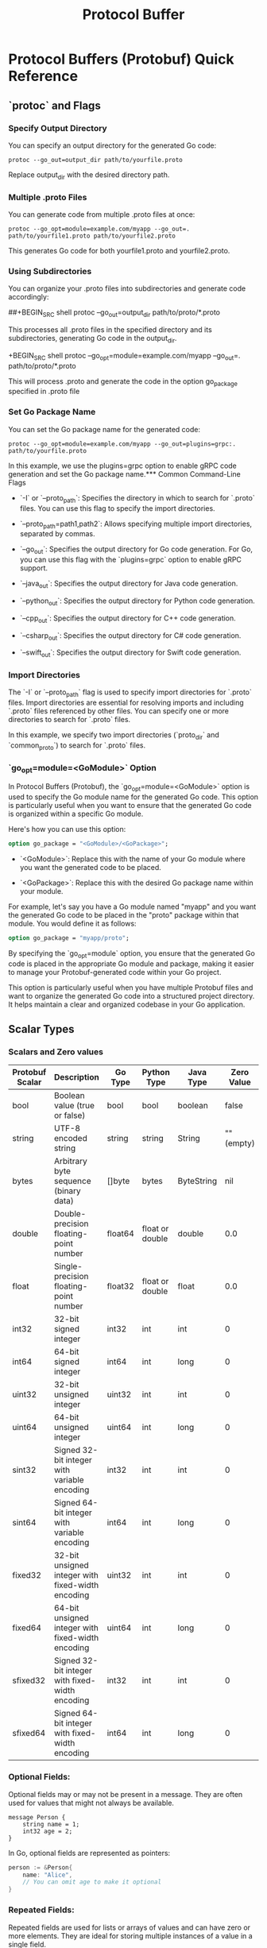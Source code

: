 #+title: Protocol Buffer
* Protocol Buffers (Protobuf) Quick Reference

** `protoc` and Flags

*** Specify Output Directory

You can specify an output directory for the generated Go code:

#+BEGIN_SRC shell
protoc --go_out=output_dir path/to/yourfile.proto
#+END_SRC
Replace output_dir with the desired directory path.

*** Multiple .proto Files

You can generate code from multiple .proto files at once:

#+BEGIN_SRC shell
protoc --go_opt=module=example.com/myapp --go_out=. path/to/yourfile1.proto path/to/yourfile2.proto
#+END_SRC

This generates Go code for both yourfile1.proto and yourfile2.proto.

*** Using Subdirectories

You can organize your .proto files into subdirectories and generate code accordingly:

##+BEGIN_SRC shell
protoc --go_out=output_dir path/to/proto/*.proto
#+END_SRC

This processes all .proto files in the specified directory and its subdirectories, generating Go code in the output_dir.

+BEGIN_SRC shell
protoc --go_opt=module=example.com/myapp --go_out=. path/to/proto/*.proto
#+END_SRC

This will process .proto and generate the code in the option go_package specified in .proto file

*** Set Go Package Name

You can set the Go package name for the generated code:

#+BEGIN_SRC shell
protoc --go_opt=module=example.com/myapp --go_out=plugins=grpc:. path/to/yourfile.proto
#+END_SRC

In this example, we use the plugins=grpc option to enable gRPC code generation and set the Go package name.*** Common Command-Line Flags

- `-I` or `--proto_path`: Specifies the directory in which to search for `.proto` files. You can use this flag to specify the import directories.

- `--proto_path=path1,path2`: Allows specifying multiple import directories, separated by commas.

- `--go_out`: Specifies the output directory for Go code generation. For Go, you can use this flag with the `plugins=grpc` option to enable gRPC support.

- `--java_out`: Specifies the output directory for Java code generation.

- `--python_out`: Specifies the output directory for Python code generation.

- `--cpp_out`: Specifies the output directory for C++ code generation.

- `--csharp_out`: Specifies the output directory for C# code generation.

- `--swift_out`: Specifies the output directory for Swift code generation.

*** Import Directories

The `-I` or `--proto_path` flag is used to specify import directories for `.proto` files. Import directories are essential for resolving imports and including `.proto` files referenced by other files. You can specify one or more directories to search for `.proto` files.

In this example, we specify two import directories (`proto_dir` and `common_proto`) to search for `.proto` files.

*** `go_opt=module=<GoModule>` Option

In Protocol Buffers (Protobuf), the `go_opt=module=<GoModule>` option is used to specify the Go module name for the generated Go code. This option is particularly useful when you want to ensure that the generated Go code is organized within a specific Go module.

Here's how you can use this option:

#+BEGIN_SRC protobuf
option go_package = "<GoModule>/<GoPackage>";
#+END_SRC

- `<GoModule>`: Replace this with the name of your Go module where you want the generated code to be placed.

- `<GoPackage>`: Replace this with the desired Go package name within your module.

For example, let's say you have a Go module named "myapp" and you want the generated Go code to be placed in the "proto" package within that module. You would define it as follows:

#+BEGIN_SRC protobuf
option go_package = "myapp/proto";
#+END_SRC

By specifying the `go_opt=module` option, you ensure that the generated Go code is placed in the appropriate Go module and package, making it easier to manage your Protobuf-generated code within your Go project.

This option is particularly useful when you have multiple Protobuf files and want to organize the generated Go code into a structured project directory. It helps maintain a clear and organized codebase in your Go application.


** Scalar Types

*** Scalars and Zero values
| Protobuf Scalar | Description                                       | Go Type | Python Type     | Java Type  | Zero Value |
|-----------------+---------------------------------------------------+---------+-----------------+------------+------------|
| bool            | Boolean value (true or false)                     | bool    | bool            | boolean    |      false |
| string          | UTF-8 encoded string                              | string  | string          | String     | "" (empty) |
| bytes           | Arbitrary byte sequence (binary data)             | []byte  | bytes           | ByteString |        nil |
| double          | Double-precision floating-point number            | float64 | float or double | double     |        0.0 |
| float           | Single-precision floating-point number            | float32 | float or double | float      |        0.0 |
| int32           | 32-bit signed integer                             | int32   | int             | int        |          0 |
| int64           | 64-bit signed integer                             | int64   | int             | long       |          0 |
| uint32          | 32-bit unsigned integer                           | uint32  | int             | int        |          0 |
| uint64          | 64-bit unsigned integer                           | uint64  | int             | long       |          0 |
| sint32          | Signed 32-bit integer with variable encoding      | int32   | int             | int        |          0 |
| sint64          | Signed 64-bit integer with variable encoding      | int64   | int             | long       |          0 |
| fixed32         | 32-bit unsigned integer with fixed-width encoding | uint32  | int             | int        |          0 |
| fixed64         | 64-bit unsigned integer with fixed-width encoding | uint64  | int             | long       |          0 |
| sfixed32        | Signed 32-bit integer with fixed-width encoding   | int32   | int             | int        |          0 |
| sfixed64        | Signed 64-bit integer with fixed-width encoding   | int64   | int             | long       |          0 |

*** Optional Fields:

Optional fields may or may not be present in a message. They are often used for values that might not always be available.

#+begin_src
message Person {
    string name = 1;
    int32 age = 2;
}
#+end_src

In Go, optional fields are represented as pointers:

#+begin_src go
person := &Person{
    name: "Alice",
    // You can omit age to make it optional
}
#+end_src

*** Repeated Fields:

Repeated fields are used for lists or arrays of values and can have zero or more elements. They are ideal for storing multiple instances of a value in a single field.

#+begin_src
message ShoppingCart {
    repeated string items = 1;
}
#+end_src

In Go, repeated fields are represented as slices:
#+begin_src go
cart := &ShoppingCart{
    items: []string{"item1", "item2", "item3"},
    // You can have an empty slice for zero or more items
}
#+end_src


** Messages and Fields
   - Defining Messages
   - Message Fields Overview
   - Data Types (int, string, bool, bytes, etc.)
   - Field Options and Annotations

** Enums and Oneof
   - Enumerations in Protobuf
   - Oneof Fields (Unions)

** Nested Messages
   - Creating Nested Messages
   - Accessing Nested Message Fields

** Extensions
   - Extending Protobuf Messages
   - Custom Extensions

** Serialization
   - Serializing Protobuf Data
   - Deserializing Protobuf Data

** Advanced Topics
   - Packages and Namespaces
   - Custom Options and Extensions
   - Compatibility and Versioning

** gRPC and Protobuf
   - Protobuf in gRPC (brief introduction)

** Resources
   - Official Protobuf Documentation
   - Community and Forums
   - Tutorials and Guides
